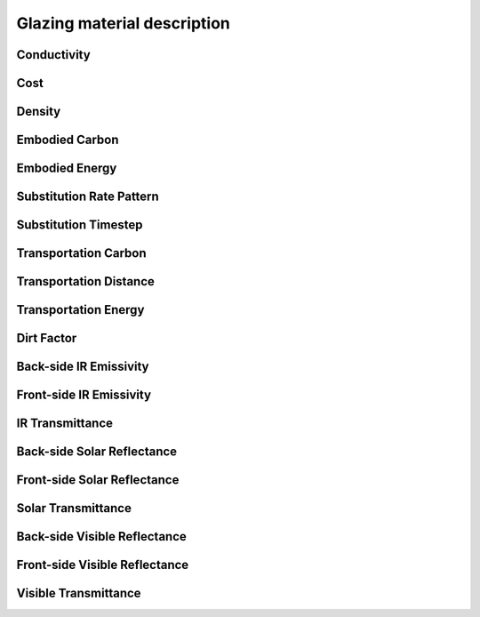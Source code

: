 
Glazing material description
============================

.. index:: Conductivity
.. _g_conductivity:

Conductivity
------------

.. todo::
   Section to be written

.. index:: Cost
.. _g_cost:

Cost
----

.. todo::
   Section to be written


.. index:: Density
.. _g_density:

Density
-------

.. todo::
   Section to be written


.. index:: Embodied Carbon
.. _g_embodied-carbon:

Embodied Carbon
---------------

.. todo::
   Section to be written


.. index:: Embodied Energy
.. _g_embodied-energy:

Embodied Energy
---------------

.. todo::
   Section to be written


.. index:: Substitution Rate Pattern
.. _g_substitution-rate-pattern:

Substitution Rate Pattern
-------------------------

.. todo::
   Section to be written


.. index:: Substitution Timestep
.. _g_substitution-timestep:

Substitution Timestep
---------------------

.. todo::
   Section to be written


.. index:: Transportation Carbon
.. _g_transportation-carbon:

Transportation Carbon
---------------------

.. todo::
   Section to be written


.. index:: Transportation Distance
.. _g_transportation-distance:

Transportation Distance
-----------------------

.. todo::
   Section to be written


.. index:: Transportation Energy
.. _g_transportation-energy:

Transportation Energy
---------------------

.. todo::
   Section to be written


.. index:: Dirt Factor
.. _g_dirt-factor:

Dirt Factor
-----------

.. todo::
   Section to be written


.. index:: Back-side IR Emissivity
.. _g_back-side-ir-emissivity:

Back-side IR Emissivity
-----------------------

.. todo::
   Section to be written


.. index:: Front-side IR Emissivity
.. _g_front-side-ir-emissivity:

Front-side IR Emissivity
------------------------

.. todo::
   Section to be written


.. index:: IR Transmittance
.. _g_ir-transmittance:

IR Transmittance
----------------

.. todo::
   Section to be written


.. index:: Back-side Solar Reflectance, Solar Reflectance, Reflectance
.. _g_back-side-solar-reflectance:

Back-side Solar Reflectance
---------------------------

.. todo::
   Section to be written


.. index:: Front-side Solar Reflectance, Solar Reflectance, Reflectance
.. _g_front-side-solar-reflectance:

Front-side Solar Reflectance
----------------------------

.. todo::
   Section to be written


.. index:: Solar Transmittance
.. _g_solar-transmittance:

Solar Transmittance
-------------------

.. todo::
   Section to be written


.. index:: Back-side Visible Reflectance, Visible Reflectance, Reflectance
.. _g_back-side-visible-reflectance:

Back-side Visible Reflectance
-----------------------------

.. todo::
   Section to be written


.. index:: Front-side Visible Reflectance, Visible Reflectance, Reflectance
.. _g_front-side-visible-reflectance:

Front-side Visible Reflectance
------------------------------

.. todo::
   Section to be written


.. index:: Visible Transmittance
.. _g_visible-transmittance:

Visible Transmittance
---------------------

.. todo::
   Section to be written
